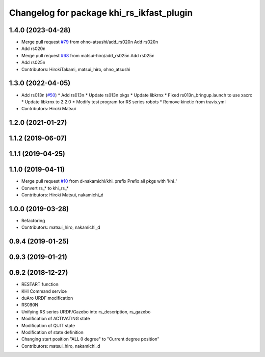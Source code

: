 ^^^^^^^^^^^^^^^^^^^^^^^^^^^^^^^^^^^^^^
Changelog for package khi_rs_ikfast_plugin
^^^^^^^^^^^^^^^^^^^^^^^^^^^^^^^^^^^^^^

1.4.0 (2023-04-28)
------------------
* Merge pull request `#79 <https://github.com/Kawasaki-Robotics/khi_robot/issues/79>`_ from ohno-atsushi/add_rs020n
  Add rs020n
* Add rs020n
* Merge pull request `#68 <https://github.com/Kawasaki-Robotics/khi_robot/issues/68>`_ from matsui-hiro/add_rs025n
  Add rs025n
* Add rs025n
* Contributors: HirokiTakami, matsui_hiro, ohno_atsushi

1.3.0 (2022-04-05)
------------------
* Add rs013n (`#50 <https://github.com/Kawasaki-Robotics/khi_robot/issues/50>`_)
  * Add rs013n
  * Update rs013n pkgs
  * Update libkrnx
  * Fixed rs013n_bringup.launch to use xacro
  * Update libkrnx to 2.2.0
  * Modify test program for RS series robots
  * Remove kinetic from travis.yml
* Contributors: Hiroki Matsui

1.2.0 (2021-01-27)
------------------

1.1.2 (2019-06-07)
------------------

1.1.1 (2019-04-25)
------------------

1.1.0 (2019-04-11)
------------------
* Merge pull request `#10 <https://github.com/Kawasaki-Robotics/khi_robot/issues/10>`_ from d-nakamichi/khi_prefix
  Prefix all pkgs with 'khi\_'
* Convert rs\_* to khi_rs\_*
* Contributors: Hiroki Matsui, nakamichi_d

1.0.0 (2019-03-28)
------------------
* Refactoring
* Contributors: matsui_hiro, nakamichi_d

0.9.4 (2019-01-25)
------------------

0.9.3 (2019-01-21)
------------------

0.9.2 (2018-12-27)
------------------
* RESTART function
* KHI Command service
* duAro URDF modification
* RS080N
* Unifying RS series URDF/Gazebo into rs_description, rs_gazebo
* Modification of ACTIVATING state
* Modification of QUIT state
* Modification of state definition
* Changing start position "ALL 0 degree" to "Current degree position"
* Contributors: matsui_hiro, nakamichi_d
